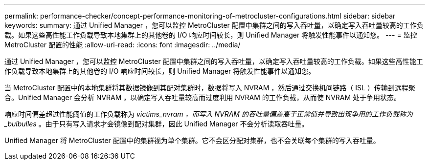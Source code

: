 ---
permalink: performance-checker/concept-performance-monitoring-of-metrocluster-configurations.html 
sidebar: sidebar 
keywords:  
summary: 通过 Unified Manager ，您可以监控 MetroCluster 配置中集群之间的写入吞吐量，以确定写入吞吐量较高的工作负载。如果这些高性能工作负载导致本地集群上的其他卷的 I/O 响应时间较长，则 Unified Manager 将触发性能事件以通知您。 
---
= 监控 MetroCluster 配置的性能
:allow-uri-read: 
:icons: font
:imagesdir: ../media/


[role="lead"]
通过 Unified Manager ，您可以监控 MetroCluster 配置中集群之间的写入吞吐量，以确定写入吞吐量较高的工作负载。如果这些高性能工作负载导致本地集群上的其他卷的 I/O 响应时间较长，则 Unified Manager 将触发性能事件以通知您。

当 MetroCluster 配置中的本地集群将其数据镜像到其配对集群时，数据将写入 NVRAM ，然后通过交换机间链路（ ISL ）传输到远程聚合。Unified Manager 会分析 NVRAM ，以确定写入吞吐量较高而过度利用 NVRAM 的工作负载，从而使 NVRAM 处于争用状态。

响应时间偏差超过性能阈值的工作负载称为 _victims_nvram ，而写入 NVRAM 的吞吐量偏差高于正常值并导致出现争用的工作负载称为 _bulbulles_ 。由于只有写入请求才会镜像到配对集群，因此 Unified Manager 不会分析读取吞吐量。

Unified Manager 将 MetroCluster 配置中的集群视为单个集群。它不会区分配对集群，也不会关联每个集群的写入吞吐量。
